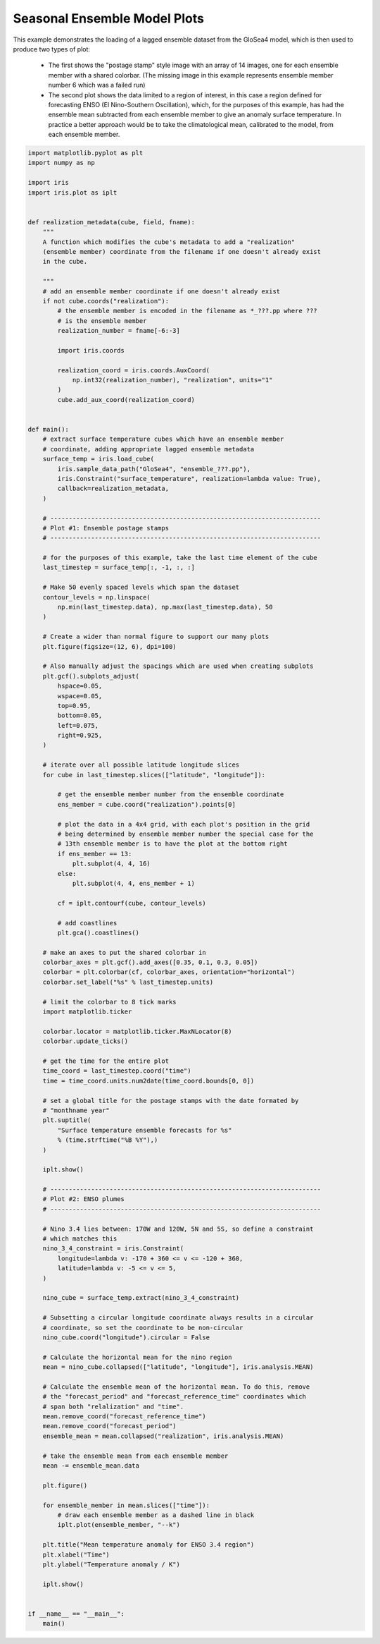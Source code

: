 .. only:: html

    .. note::
        :class: sphx-glr-download-link-note

        Click :ref:`here <sphx_glr_download_generated_gallery_meteorology_plot_lagged_ensemble.py>`     to download the full example code
    .. rst-class:: sphx-glr-example-title

    .. _sphx_glr_generated_gallery_meteorology_plot_lagged_ensemble.py:


Seasonal Ensemble Model Plots
=============================

This example demonstrates the loading of a lagged ensemble dataset from the
GloSea4 model, which is then used to produce two types of plot:

 * The first shows the "postage stamp" style image with an array of 14 images,
   one for each ensemble member with a shared colorbar. (The missing image in
   this example represents ensemble member number 6 which was a failed run)

 * The second plot shows the data limited to a region of interest, in this case
   a region defined for forecasting ENSO (El Nino-Southern Oscillation), which,
   for the purposes of this example, has had the ensemble mean subtracted from
   each ensemble member to give an anomaly surface temperature. In practice a
   better approach would be to take the climatological mean, calibrated to the
   model, from each ensemble member.


.. code-block:: default


    import matplotlib.pyplot as plt
    import numpy as np

    import iris
    import iris.plot as iplt


    def realization_metadata(cube, field, fname):
        """
        A function which modifies the cube's metadata to add a "realization"
        (ensemble member) coordinate from the filename if one doesn't already exist
        in the cube.

        """
        # add an ensemble member coordinate if one doesn't already exist
        if not cube.coords("realization"):
            # the ensemble member is encoded in the filename as *_???.pp where ???
            # is the ensemble member
            realization_number = fname[-6:-3]

            import iris.coords

            realization_coord = iris.coords.AuxCoord(
                np.int32(realization_number), "realization", units="1"
            )
            cube.add_aux_coord(realization_coord)


    def main():
        # extract surface temperature cubes which have an ensemble member
        # coordinate, adding appropriate lagged ensemble metadata
        surface_temp = iris.load_cube(
            iris.sample_data_path("GloSea4", "ensemble_???.pp"),
            iris.Constraint("surface_temperature", realization=lambda value: True),
            callback=realization_metadata,
        )

        # -------------------------------------------------------------------------
        # Plot #1: Ensemble postage stamps
        # -------------------------------------------------------------------------

        # for the purposes of this example, take the last time element of the cube
        last_timestep = surface_temp[:, -1, :, :]

        # Make 50 evenly spaced levels which span the dataset
        contour_levels = np.linspace(
            np.min(last_timestep.data), np.max(last_timestep.data), 50
        )

        # Create a wider than normal figure to support our many plots
        plt.figure(figsize=(12, 6), dpi=100)

        # Also manually adjust the spacings which are used when creating subplots
        plt.gcf().subplots_adjust(
            hspace=0.05,
            wspace=0.05,
            top=0.95,
            bottom=0.05,
            left=0.075,
            right=0.925,
        )

        # iterate over all possible latitude longitude slices
        for cube in last_timestep.slices(["latitude", "longitude"]):

            # get the ensemble member number from the ensemble coordinate
            ens_member = cube.coord("realization").points[0]

            # plot the data in a 4x4 grid, with each plot's position in the grid
            # being determined by ensemble member number the special case for the
            # 13th ensemble member is to have the plot at the bottom right
            if ens_member == 13:
                plt.subplot(4, 4, 16)
            else:
                plt.subplot(4, 4, ens_member + 1)

            cf = iplt.contourf(cube, contour_levels)

            # add coastlines
            plt.gca().coastlines()

        # make an axes to put the shared colorbar in
        colorbar_axes = plt.gcf().add_axes([0.35, 0.1, 0.3, 0.05])
        colorbar = plt.colorbar(cf, colorbar_axes, orientation="horizontal")
        colorbar.set_label("%s" % last_timestep.units)

        # limit the colorbar to 8 tick marks
        import matplotlib.ticker

        colorbar.locator = matplotlib.ticker.MaxNLocator(8)
        colorbar.update_ticks()

        # get the time for the entire plot
        time_coord = last_timestep.coord("time")
        time = time_coord.units.num2date(time_coord.bounds[0, 0])

        # set a global title for the postage stamps with the date formated by
        # "monthname year"
        plt.suptitle(
            "Surface temperature ensemble forecasts for %s"
            % (time.strftime("%B %Y"),)
        )

        iplt.show()

        # -------------------------------------------------------------------------
        # Plot #2: ENSO plumes
        # -------------------------------------------------------------------------

        # Nino 3.4 lies between: 170W and 120W, 5N and 5S, so define a constraint
        # which matches this
        nino_3_4_constraint = iris.Constraint(
            longitude=lambda v: -170 + 360 <= v <= -120 + 360,
            latitude=lambda v: -5 <= v <= 5,
        )

        nino_cube = surface_temp.extract(nino_3_4_constraint)

        # Subsetting a circular longitude coordinate always results in a circular
        # coordinate, so set the coordinate to be non-circular
        nino_cube.coord("longitude").circular = False

        # Calculate the horizontal mean for the nino region
        mean = nino_cube.collapsed(["latitude", "longitude"], iris.analysis.MEAN)

        # Calculate the ensemble mean of the horizontal mean. To do this, remove
        # the "forecast_period" and "forecast_reference_time" coordinates which
        # span both "relalization" and "time".
        mean.remove_coord("forecast_reference_time")
        mean.remove_coord("forecast_period")
        ensemble_mean = mean.collapsed("realization", iris.analysis.MEAN)

        # take the ensemble mean from each ensemble member
        mean -= ensemble_mean.data

        plt.figure()

        for ensemble_member in mean.slices(["time"]):
            # draw each ensemble member as a dashed line in black
            iplt.plot(ensemble_member, "--k")

        plt.title("Mean temperature anomaly for ENSO 3.4 region")
        plt.xlabel("Time")
        plt.ylabel("Temperature anomaly / K")

        iplt.show()


    if __name__ == "__main__":
        main()


.. rst-class:: sphx-glr-timing

   **Total running time of the script:** ( 0 minutes  0.000 seconds)


.. _sphx_glr_download_generated_gallery_meteorology_plot_lagged_ensemble.py:


.. only :: html

 .. container:: sphx-glr-footer
    :class: sphx-glr-footer-example



  .. container:: sphx-glr-download sphx-glr-download-python

     :download:`Download Python source code: plot_lagged_ensemble.py <plot_lagged_ensemble.py>`



  .. container:: sphx-glr-download sphx-glr-download-jupyter

     :download:`Download Jupyter notebook: plot_lagged_ensemble.ipynb <plot_lagged_ensemble.ipynb>`


.. only:: html

 .. rst-class:: sphx-glr-signature

    `Gallery generated by Sphinx-Gallery <https://sphinx-gallery.github.io>`_
